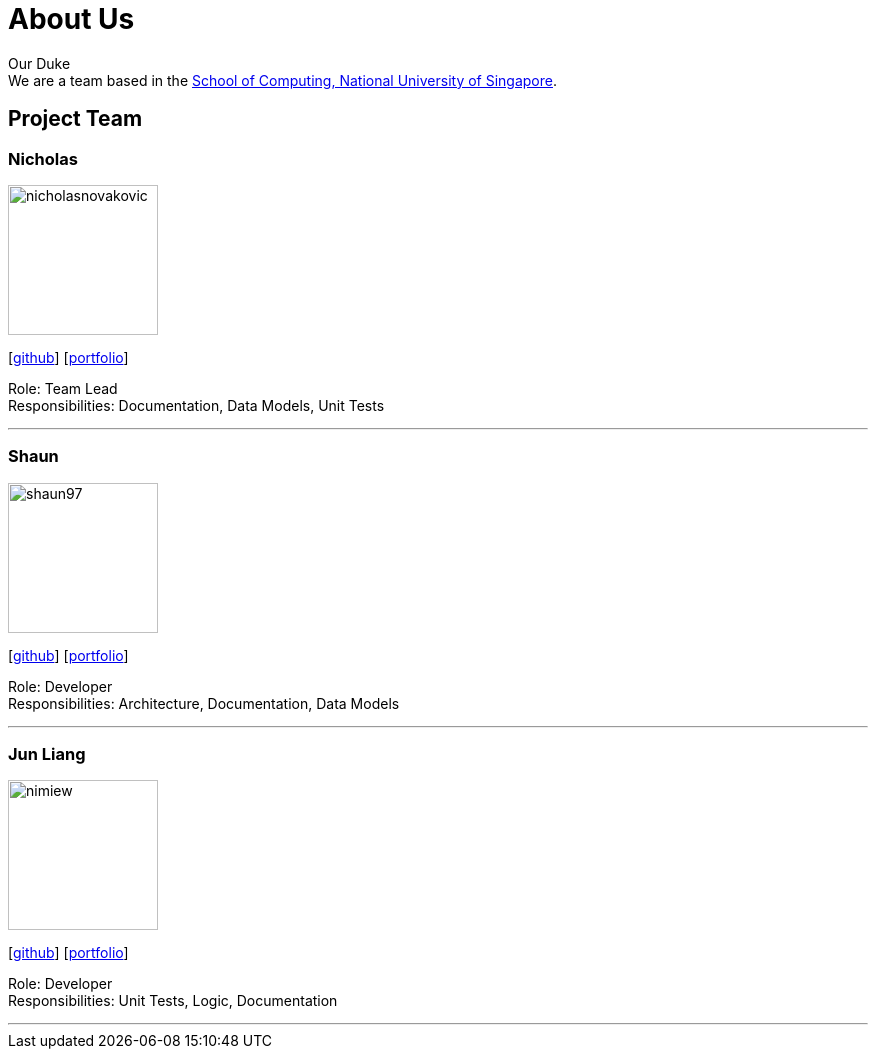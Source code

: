 = About Us
:site-section: AboutUs
:relfileprefix: team/
:imagesDir: images
:stylesDir: stylesheets

Our Duke +
We are a team based in the http://www.comp.nus.edu.sg[School of Computing, National University of Singapore].

== Project Team

=== Nicholas
image::nicholasnovakovic.png[width="150", align="left"]
{empty}[https://github.com/nicholasnovakovic[github]] [<<johndoe#, portfolio>>]

Role: Team Lead + 
Responsibilities: Documentation, Data Models, Unit Tests

'''

=== Shaun
image::shaun97.png[width="150", align="left"]
{empty}[http://github.com/shaun97[github]] [<<johndoe#, portfolio>>]

Role: Developer +
Responsibilities:  Architecture, Documentation, Data Models

'''

=== Jun Liang
image::nimiew.png[width="150", align="left"]
{empty}[https://github.com/nimiew[github]] [<<johndoe#, portfolio>>]

Role: Developer +
Responsibilities: Unit Tests, Logic, Documentation

'''
